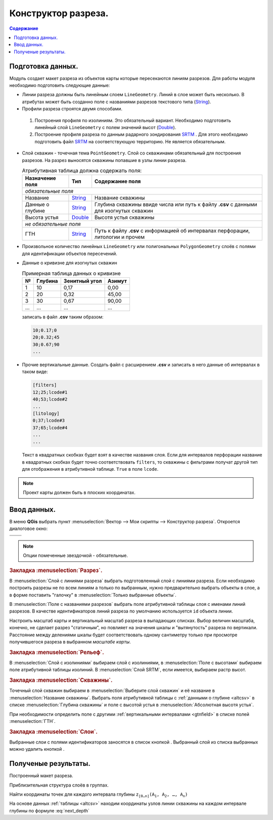 ====================
Конструктор разреза.
====================

.. contents:: Содержание
   :depth: 2

Подготовка данных.
------------------

.. _String : https://qgis.org/pyqgis/3.34/core/QgsFieldProxyModel.html#qgis.core.QgsFieldProxyModel.String
.. _Double : https://qgis.org/pyqgis/3.34/core/QgsFieldProxyModel.html#qgis.core.QgsFieldProxyModel.Double
.. _SRTM : https://www.earthdata.nasa.gov/data/instruments/srtm/resources  

Модуль создает макет разреза из объектов карты которые пересекаются линиям разрезов. Для работы модуля необходимо подготовить следующие данные:

* Линии разреза должны быть линейным слоем ``LineGeometry``. Линий в слое может быть несколько. В атрибутах может быть созданно поле с названиями разрезов текстового типа (String_).

* Профили разреза строятся двумя способами.

 1. Построения профиля по изолиниям. Это обязательный вариант.
    Необходимо подготовить линейный слой ``LineGeometry`` с полем значений высот (Double_).
 2. Построение профиля разреза по данным радарного зондирования SRTM_ .
    Для этого необходимо подготовить файл SRTM_ на соответствующую территорию.
    Не является обязательным.

  .. image:: /image/map.jpg
     :alt: Карта
     :height: 300px
     :width: 400px
     :scale: 60 %
     :align: center


* Слой скважин - точечная тема ``PointGeometry``. Слой со скважинами обязательный для построения разрезов.
  На разрез выносятся скважины попавшие в узлы линии разреза.


  .. table:: Атрибутивная таблица должна содержать поля:
     :widths: auto

     +-------------------+------------+-----------------------------------------------+
     | Назначение поля   |    Тип     | Содержание поля                               |
     +===================+============+===============================================+
     | *обязательные поля*                                                            |
     +-------------------+------------+-----------------------------------------------+
     |  Название         | String_    | Название скважины                             |
     +-------------------+------------+-----------------------------------------------+
     | Данные о глубине  | String_    | Глубина скважины ввиде числа или путь к файлу |
     |                   |            | **.csv** с данными для изогнутых скважин      |
     +-------------------+------------+-----------------------------------------------+
     |  Высота устья     | Double_    | Высотя устья скважины                         |
     +-------------------+------------+-----------------------------------------------+
     | *не обязательные поля*                                                         |
     +-------------------+------------+-----------------------------------------------+
     | ГТН               | String_    | Путь к файлу **.csv** с информацией об        |
     |                   |            | интервалах перфорации, литологии и прочем     |
     +-------------------+------------+-----------------------------------------------+


* Произвольное количество линейных ``LineGeometry`` или полигональных ``PolygonGeometry`` слоёв с полями для идентификации объектов пересечений.

.. _altcsv:

* Данные о кривизне для изогнутых скважин 


  .. csv-table:: Примерная таблица данных о кривизне
     :header: "№", "Глубина", "Зенитный угол", "Азимут"
     :widths: auto

     1, 10, "0,17", "0,00"
     2, 20, "0,32", "45,00"
     3, 30, "0,67", "90,00"
     "...", "...", "...", "..."

      
  записать в файл **.csv** таким образом:


  .. code-block:: console

     10;0.17;0
     20;0.32;45
     30;0.67;90
     ...


.. _gtnfield:

* Прочие вертикальные данные.
  Создать файл с расширением **.csv** и записать в него данные об интервалах в таком виде:


  .. code-block:: console

     [filters]
     12;25;lcode#1
     40;53;lcode#2
     ...
     [litology]
     0;37;lcode#3
     37;65;lcode#4
     ...
     ...


  Текст в квадратных скобках будет взят в качестве названия слоя.
  Если для интервалов перфорации название в квадратных скобках будет точно соответствовать ``filters``, то скважины с фильтрами получат другой тип для отображения в атрибутивной таблице. ``True`` в поле ``lcode``.


.. note:: Проект карты должен быть в плоских координатах.


Ввод данных.
------------


В меню **QGis** выбрать пункт :menuselection:`Вектор  --> Мои скрипты --> Конструктор разреза`. Откроется диалоговое окно:

.. list-table::

    * - .. image:: /image/cut_cutdial.png
           :alt: Диалог
           :height: 416px
           :width: 358px
           :align: center
           :scale: 70%
      - .. image:: /image/relf_cutdial.png
           :alt: Диалог
           :height: 416px
           :width: 358px
           :align: center
           :scale: 70%
    * - .. image:: /image/wells_cutdial.png
           :alt: Диалог
           :height: 416px
           :width: 358px
           :align: center
           :scale: 70%
      - .. image:: /image/layer_cutdial.png
           :alt: Диалог
           :height: 416px
           :width: 358px
           :align: center
           :scale: 70%


.. note:: Опции помеченные звездочкой - обязательные.


.. rubric:: Закладка :menuselection:`Разрез`.

В :menuselection:`Слой с линиями разреза` выбрать подготовленный слой с линиями разреза.
Если необходимо построить разрезы не по всем линиям а только по выбранным, нужно предварительно выбрать объекты в слое, а в форме поставить "галочку" в :menuselection:`Только выбранные объекты`.

В :menuselection:`Поле с названиями разрезов` выбрать поле атрибутивной таблицы слоя с именами линий разрезов.
В качестве идентификаторов линий разреза по умолчанию используется ``id`` объекта линии.

Настроить масштаб карты и вертикальный масштаб разреза в выпадающих списках.
Выбор величин масштаба, конечно, не сделает разрез "статичным", но повлияет на значения шкалы и "вытянутость" разреза по вертикали.
Расстояние между делениями шкалы будет соответствовать одному сантиметру только при просмотре получившегося разреза в выбранном *масштабе карты*.

.. rubric:: Закладка :menuselection:`Рельеф`.

В :menuselection:`Слой с изолиниями` выбираем слой с изолиниями, в :menuselection:`Поле с высотами` выбираем поле атрибутивной таблицы изолиний.
В :menuselection:`Слой SRTM`, если имеется, выбираем растр высот.

.. rubric:: Закладка :menuselection:`Скважины`.

Точечный слой скважин выбираем в :menuselection:`Выберите слой скважин` и её название в :menuselection:`Название скважины`.
Выбрать поля атрибутивной таблицы с :ref:`данными о глубине <altcsv>`  в списке :menuselection:`Глубина скважины` и поле с высотой устья в :menuselection:`Абсолютная высотя устья`.

При необходимости определить поле с другими :ref:`вертикальными интервалами <gtnfield>` в списке полей :menuselection:`ГТН`.

.. rubric:: Закладка :menuselection:`Слои`.

Выбранные слои с полями идентификаторов заносятся в список кнопкой |add_img|.
Выбранный слой из списка выбранных можно удалить кнопкой |remove_img|.

.. |add_img| image:: /image/add.png
.. |remove_img| image:: /image/remove.png

Полученые результаты.
---------------------

Построенный макет разреза.

.. image:: /image/cut.jpg
   :alt: Разрез
   :height: 350px
   :width: 460px
   :scale: 60 %
   :align: center


Приблизительная структура слоёв в группах.

.. image:: /image/layers.jpg
   :alt: Разрез
   :height: 410px
   :width: 270px
   :scale: 90 %
   :align: center

.. math::
   :label: next_depth

   \mathtt{ A_0 (x_0,\: y_0,\: z_0) } \\
   \mathtt{ A_1 (x_1,\: y_1,\: z_1) } \\
   \mathtt{ x_1 = x_0 + \Delta x } \\
   \mathtt{ y_1 = y_0 + \Delta y } \\

.. math::
   :label: delta

   \mathtt{ A_1^`A_1 = \tan(\gamma)\times\mid z_0-z_1\mid } \\
   \mathtt{ \Delta x = \sin(\alpha)\times A_1^`A_1 } \\
   \mathtt{ \Delta y = \cos(\alpha)\times A_1^`A_1 } \\

Найти координаты точек для каждого интервала глубины :math:`\mathtt{z_{[0\dotso n]}  (A_1,A_2,\dotso,A_n)}`

На основе данных :ref:`таблицы <altcsv>` находим координаты узлов линии скважины на каждом интервале глубины по формуле :eq:`next_depth`
